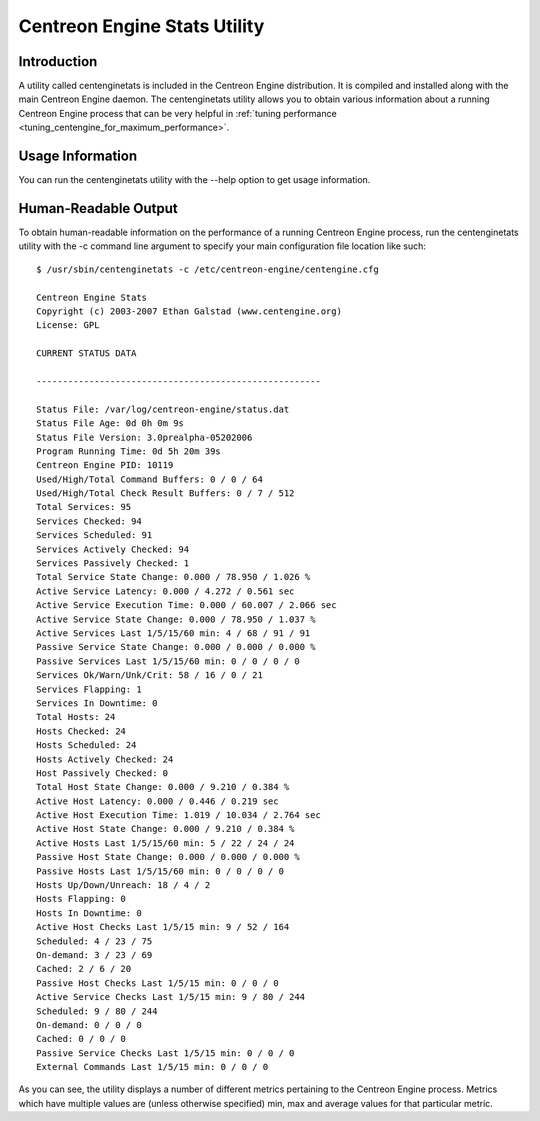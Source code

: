.. _centenginestats_utility:

Centreon Engine Stats Utility
*****************************

Introduction
============

A utility called centenginetats is included in the Centreon Engine
distribution. It is compiled and installed along with the main Centreon
Engine daemon. The centenginetats utility allows you to obtain various
information about a running Centreon Engine process that can be very
helpful in
:ref:`tuning performance <tuning_centengine_for_maximum_performance>`.

Usage Information
=================

You can run the centenginetats utility with the --help option to get
usage information.

Human-Readable Output
=====================

To obtain human-readable information on the performance of a running
Centreon Engine process, run the centenginetats utility with the -c
command line argument to specify your main configuration file location
like such::

  $ /usr/sbin/centenginetats -c /etc/centreon-engine/centengine.cfg

  Centreon Engine Stats
  Copyright (c) 2003-2007 Ethan Galstad (www.centengine.org)
  License: GPL

  CURRENT STATUS DATA

  ------------------------------------------------------

  Status File: /var/log/centreon-engine/status.dat
  Status File Age: 0d 0h 0m 9s
  Status File Version: 3.0prealpha-05202006
  Program Running Time: 0d 5h 20m 39s
  Centreon Engine PID: 10119
  Used/High/Total Command Buffers: 0 / 0 / 64
  Used/High/Total Check Result Buffers: 0 / 7 / 512
  Total Services: 95
  Services Checked: 94
  Services Scheduled: 91
  Services Actively Checked: 94
  Services Passively Checked: 1
  Total Service State Change: 0.000 / 78.950 / 1.026 %
  Active Service Latency: 0.000 / 4.272 / 0.561 sec
  Active Service Execution Time: 0.000 / 60.007 / 2.066 sec
  Active Service State Change: 0.000 / 78.950 / 1.037 %
  Active Services Last 1/5/15/60 min: 4 / 68 / 91 / 91
  Passive Service State Change: 0.000 / 0.000 / 0.000 %
  Passive Services Last 1/5/15/60 min: 0 / 0 / 0 / 0
  Services Ok/Warn/Unk/Crit: 58 / 16 / 0 / 21
  Services Flapping: 1
  Services In Downtime: 0
  Total Hosts: 24
  Hosts Checked: 24
  Hosts Scheduled: 24
  Hosts Actively Checked: 24
  Host Passively Checked: 0
  Total Host State Change: 0.000 / 9.210 / 0.384 %
  Active Host Latency: 0.000 / 0.446 / 0.219 sec
  Active Host Execution Time: 1.019 / 10.034 / 2.764 sec
  Active Host State Change: 0.000 / 9.210 / 0.384 %
  Active Hosts Last 1/5/15/60 min: 5 / 22 / 24 / 24
  Passive Host State Change: 0.000 / 0.000 / 0.000 %
  Passive Hosts Last 1/5/15/60 min: 0 / 0 / 0 / 0
  Hosts Up/Down/Unreach: 18 / 4 / 2
  Hosts Flapping: 0
  Hosts In Downtime: 0
  Active Host Checks Last 1/5/15 min: 9 / 52 / 164
  Scheduled: 4 / 23 / 75
  On-demand: 3 / 23 / 69
  Cached: 2 / 6 / 20
  Passive Host Checks Last 1/5/15 min: 0 / 0 / 0
  Active Service Checks Last 1/5/15 min: 9 / 80 / 244
  Scheduled: 9 / 80 / 244
  On-demand: 0 / 0 / 0
  Cached: 0 / 0 / 0
  Passive Service Checks Last 1/5/15 min: 0 / 0 / 0
  External Commands Last 1/5/15 min: 0 / 0 / 0

As you can see, the utility displays a number of different metrics
pertaining to the Centreon Engine process. Metrics which have multiple
values are (unless otherwise specified) min, max and average values for
that particular metric.

